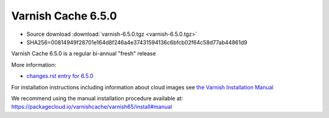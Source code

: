.. _rel6.5.0:

Varnish Cache 6.5.0
===================

* Source download :download:`varnish-6.5.0.tgz <varnish-6.5.0.tgz>`

* SHA256=00814949f28701e164d8f246a4e37431594136c6bfcb02f64c58d77ab44861d9

Varnish Cache 6.5.0 is a regular bi-annual "fresh" release

More information:

* `changes.rst entry for 6.5.0 <https://github.com/varnishcache/varnish-cache/blob/6.5/doc/changes.rst>`_

For installation instructions including information about cloud images see
`the Varnish Installation Manual </docs/trunk/installation/index.html>`_

We recommend using the manual installation procedure available at:
https://packagecloud.io/varnishcache/varnish65/install#manual

